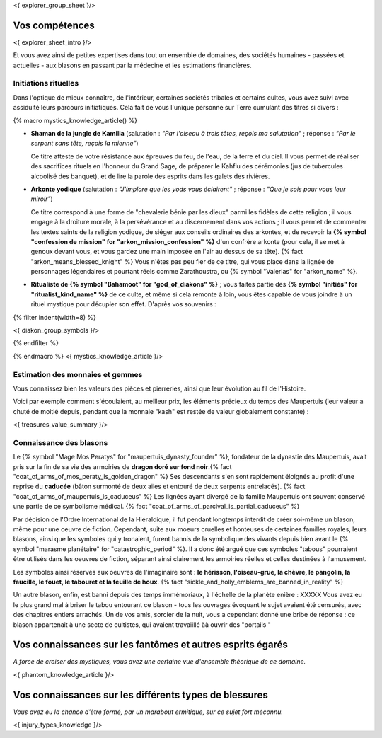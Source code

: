<{ explorer_group_sheet }/>

Vos compétences
====================================

<{ explorer_sheet_intro }/>

Et vous avez ainsi de petites expertises dans tout un ensemble de domaines, des sociétés humaines - passées et actuelles - aux blasons en passant par la médecine et les estimations financières.


Initiations rituelles
++++++++++++++++++++++++++++++++++++++++++++++++++++++++++++++++

Dans l'optique de mieux connaître, de l'intérieur, certaines sociétés tribales et certains cultes, vous avez suivi avec assiduité leurs parcours initiatiques. Cela fait de vous l'unique personne sur Terre cumulant des titres si divers :

{% macro mystics_knowledge_article() %}

- **Shaman de la jungle de Kamilia** (salutation : *"Par l'oiseau à trois têtes, reçois ma salutation"* ; réponse : *"Par le serpent sans tête, reçois la mienne"*)

  Ce titre atteste de votre résistance aux épreuves du feu, de l'eau, de la terre et du ciel. Il vous permet de réaliser des sacrifices rituels en l'honneur du Grand Sage, de préparer le Kahflu des cérémonies (jus de tubercules alcoolisé des banquet), et de lire la parole des esprits dans les galets des rivières.

- **Arkonte yodique** (salutation : *"J'implore que les yods vous éclairent"* ; réponse : *"Que je sois pour vous leur miroir"*)

  Ce titre correspond à une forme de "chevalerie bénie par les dieux" parmi les fidèles de cette religion ; il vous engage à la droiture morale, à la persévérance et au discernement dans vos actions  ; il vous permet de commenter les textes saints de la religion yodique, de siéger aux conseils ordinaires des arkontes, et de recevoir la **{% symbol "confession de mission" for "arkon_mission_confession" %}** d'un confrère arkonte (pour cela, il se met à genoux devant vous, et vous gardez une main imposée en l'air au dessus de sa tête). {% fact "arkon_means_blessed_knight" %} Vous n'êtes pas peu fier de ce titre, qui vous place dans la lignée de personnages légendaires et pourtant réels comme Zarathoustra, ou {% symbol "Valerias" for "arkon_name" %}.

- **Ritualiste de {% symbol "Bahamoot" for "god_of_diakons" %}** ; vous faites partie des **{% symbol "initiés" for "ritualist_kind_name" %}** de ce culte, et même si cela remonte à loin, vous êtes capable de vous joindre à un rituel mystique pour décupler son effet. D'après vos souvenirs :

{% filter indent(width=8) %}

<{ diakon_group_symbols }/>

{% endfilter %}

{% endmacro %}
<{ mystics_knowledge_article }/>


Estimation des monnaies et gemmes
++++++++++++++++++++++++++++++++++++++++++++++++++++++++++++++++

Vous connaissez bien les valeurs des pièces et pierreries, ainsi que leur évolution au fil de l'Histoire.

Voici par exemple comment s'écoulaient, au meilleur prix, les éléments précieux du temps des Maupertuis (leur valeur a chuté de moitié depuis, pendant que la monnaie "kash" est restée de valeur globalement constante) :

<{ treasures_value_summary }/>


Connaissance des blasons
++++++++++++++++++++++++++++++++++++++++++++++++++++++++++++++++

Le {% symbol "Mage Mos Peratys" for "maupertuis_dynasty_founder" %}, fondateur de la dynastie des Maupertuis, avait pris sur la fin de sa vie des armoiries de **dragon doré sur fond noir**.{% fact "coat_of_arms_of_mos_peraty_is_golden_dragon" %} Ses descendants s'en sont rapidement éloignés au profit d'une reprise du **caducée** (bâton surmonté de deux ailes et entouré de deux serpents entrelacés). {% fact "coat_of_arms_of_maupertuis_is_caduceus" %}
Les lignées ayant divergé de la famille Maupertuis ont souvent conservé une partie de ce symbolisme médical. {% fact "coat_of_arms_of_parcival_is_partial_caduceus" %}

Par décision de l'Ordre International de la Hiéraldique, il fut pendant longtemps interdit de créer soi-même un blason, même pour une oeuvre de fiction. Cependant, suite aux moeurs cruelles et honteuses de certaines familles royales, leurs blasons, ainsi que les symboles qui y tronaient, furent bannis de la symbolique des vivants depuis bien avant le {% symbol "marasme planétaire" for "catastrophic_period" %}. Il a donc été argué que ces symboles "tabous" pourraient être utilisés dans les oeuvres de fiction, séparant ainsi clairement les armoiries réelles et celles destinées à l'amusement.

Les symboles ainsi réservés aux oeuvres de l'imaginaire sont : **le hérisson, l'oiseau-grue, la chèvre, le pangolin, la faucille, le fouet, le tabouret et la feuille de houx**. {% fact "sickle_and_holly_emblems_are_banned_in_reality" %}

Un autre blason, enfin, est banni depuis des temps immémoriaux, à l'échelle de la planète enière : XXXXX
Vous avez eu le plus grand mal à briser le tabou entourant ce blason - tous les ouvrages évoquant le sujet avaient été censurés, avec des chapitres entiers arrachés. Un de vos amis, sorcier de la nuit, vous a cependant donné une bribe de réponse : ce blason appartenait à une secte de cultistes, qui avaient travaiillé àà ouvrir des "portails '




Vos connaissances sur les fantômes et autres esprits égarés
===================================================================

*A force de croiser des mystiques, vous avez une certaine vue d'ensemble théorique de ce domaine.*

<{ phantom_knowledge_article }/>


Vos connaissances sur les différents types de blessures
==============================================================

*Vous avez eu la chance d'être formé, par un marabout ermitique, sur ce sujet fort méconnu.*

<{ injury_types_knowledge }/>
